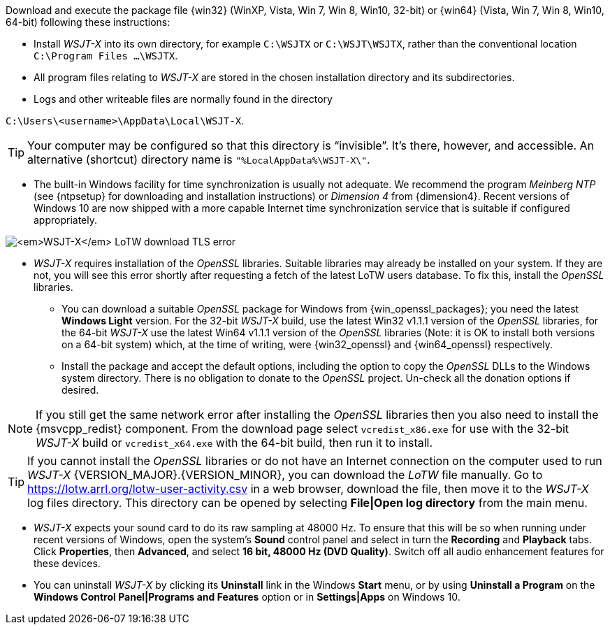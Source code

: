 // Status=edited

Download and execute the package file {win32} (WinXP, Vista, Win 7,
Win 8, Win10, 32-bit) or {win64} (Vista, Win 7, Win 8, Win10, 64-bit)
following these instructions:

* Install _WSJT-X_ into its own directory, for example `C:\WSJTX` or `C:\WSJT\WSJTX`, rather than the conventional location `C:\Program
  Files ...\WSJTX`.

* All program files relating to _WSJT-X_ are stored in the chosen
  installation directory and its subdirectories.

* Logs and other writeable files are normally found in the
  directory +

`C:\Users\<username>\AppData\Local\WSJT-X`.

TIP: Your computer may be configured so that this directory is
     "`invisible`".  It's there, however, and accessible.  An
     alternative (shortcut) directory name is
     `"%LocalAppData%\WSJT-X\"`.

* The built-in Windows facility for time synchronization is usually
  not adequate. We recommend the program _Meinberg NTP_ (see
  {ntpsetup} for downloading and installation instructions) or
  _Dimension 4_ from {dimension4}. Recent versions of Windows 10 are
  now shipped with a more capable Internet time synchronization
  service that is suitable if configured appropriately.

[[OPENSSL]]

image:LoTW_TLS_error.png[_WSJT-X_ LoTW download TLS error,
  align="center"]
  
* _WSJT-X_ requires installation of the _OpenSSL_ libraries. Suitable libraries may already be installed on your system. If they are not, you will see this error shortly after   requesting a fetch of the latest LoTW users database. To fix this, install the _OpenSSL_ libraries.

** You can download a suitable _OpenSSL_ package for Windows from
   {win_openssl_packages}; you need the latest *Windows Light*
   version. For the 32-bit _WSJT-X_ build, use the latest Win32 v1.1.1
   version of the _OpenSSL_ libraries, for the 64-bit _WSJT-X_ use the
   latest Win64 v1.1.1 version of the _OpenSSL_ libraries (Note: it is
   OK to install both versions on a 64-bit system) which, at the time
   of writing, were {win32_openssl} and {win64_openssl} respectively.

** Install the package and accept the default options, including the
   option to copy the _OpenSSL_ DLLs to the Windows system
   directory. There is no obligation to donate to the _OpenSSL_
   project. Un-check all the donation options if desired. +

NOTE: If you still get the same network error after installing the
      _OpenSSL_ libraries then you also need to install the
      {msvcpp_redist} component. From the download page select
      `vcredist_x86.exe` for use with the 32-bit _WSJT-X_ build or
      `vcredist_x64.exe` with the 64-bit build, then run it to
      install.

TIP: If you cannot install the _OpenSSL_ libraries or do not have an
     Internet connection on the computer used to run
     _WSJT-X_ {VERSION_MAJOR}.{VERSION_MINOR}, you can download
     the _LoTW_ file manually. Go to
     https://lotw.arrl.org/lotw-user-activity.csv in a web browser,
     download the file, then move it to the _WSJT-X_ log files
     directory. This directory can be opened by selecting
     *File|Open log directory* from the main menu.

* _WSJT-X_ expects your sound card to do its raw sampling at 48000 Hz.
  To ensure that this will be so when running under recent versions of
  Windows, open the system's *Sound* control panel and select in turn
  the *Recording* and *Playback* tabs. Click *Properties*, then
  *Advanced*, and select *16 bit, 48000 Hz (DVD Quality)*. Switch off
  all audio enhancement features for these devices.

* You can uninstall _WSJT-X_ by clicking its *Uninstall* link in the
  Windows *Start* menu, or by using *Uninstall a Program* on the
  *Windows Control Panel|Programs and Features* option or in *Settings|Apps* on Windows 10.
